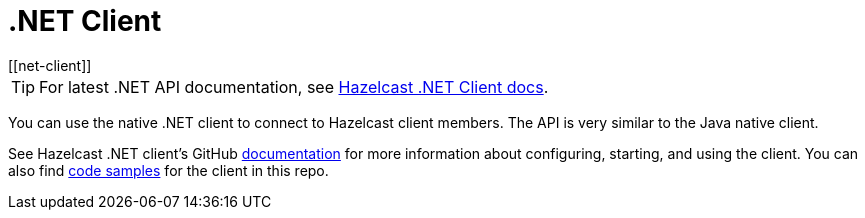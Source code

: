 = .NET Client
:page-api-reference: http://hazelcast.github.io/hazelcast-csharp-client/{page-latest-supported-csharp-client}/api/index.html
[[net-client]]

TIP: For latest .NET API documentation, see http://hazelcast.github.io/hazelcast-csharp-client/{page-latest-supported-csharp-client}/api/index.html[Hazelcast .NET Client docs].

You can use the native .NET client to connect to Hazelcast client members.
The API is very similar to the Java native client.

See Hazelcast .NET client's GitHub http://hazelcast.github.io/hazelcast-csharp-client/latest/doc/download-install.html[documentation^]
for more information about configuring, starting, and using the client.
You can also find https://github.com/hazelcast/hazelcast-csharp-client/tree/master/src/Hazelcast.Net.Examples[code samples^]
for the client in this repo.
